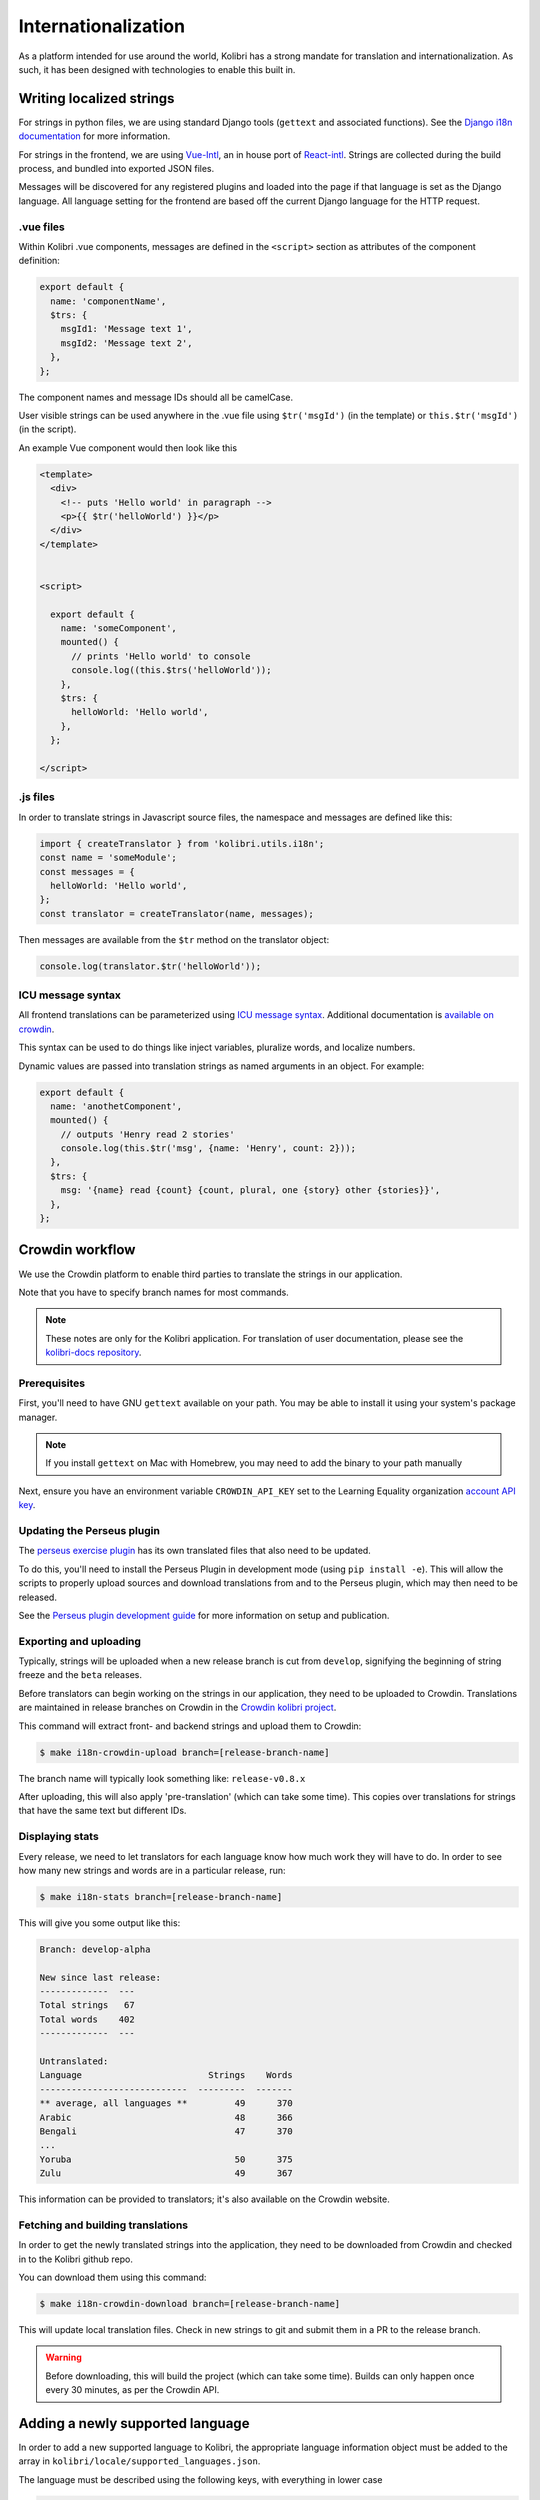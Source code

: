 
.. _i18n:

Internationalization
====================

As a platform intended for use around the world, Kolibri has a strong mandate for translation and internationalization. As such, it has been designed with technologies to enable this built in.


Writing localized strings
-------------------------

For strings in python files, we are using standard Django tools (``gettext`` and associated functions). See the `Django i18n documentation <https://docs.djangoproject.com/en/1.10/topics/i18n/>`__ for more information.

For strings in the frontend, we are using `Vue-Intl <https://www.npmjs.com/package/vue-intl>`__, an in house port of `React-intl <https://www.npmjs.com/package/react-intl>`__. Strings are collected during the build process, and bundled into exported JSON files.

Messages will be discovered for any registered plugins and loaded into the page if that language is set as the Django language. All language setting for the frontend are based off the current Django language for the HTTP request.


.vue files
~~~~~~~~~~

Within Kolibri .vue components, messages are defined in the ``<script>`` section as attributes of the component definition:

.. code-block:: javascript

  export default {
    name: 'componentName',
    $trs: {
      msgId1: 'Message text 1',
      msgId2: 'Message text 2',
    },
  };


The component names and message IDs should all be camelCase.

User visible strings can be used anywhere in the .vue file using ``$tr('msgId')`` (in the template) or ``this.$tr('msgId')`` (in the script).


An example Vue component would then look like this

.. code-block:: html

  <template>
    <div>
      <!-- puts 'Hello world' in paragraph -->
      <p>{{ $tr('helloWorld') }}</p>
    </div>
  </template>


  <script>

    export default {
      name: 'someComponent',
      mounted() {
        // prints 'Hello world' to console
        console.log((this.$trs('helloWorld'));
      },
      $trs: {
        helloWorld: 'Hello world',
      },
    };

  </script>


.js files
~~~~~~~~~

In order to translate strings in Javascript source files, the namespace and messages are defined like this:

.. code-block:: javascript

  import { createTranslator } from 'kolibri.utils.i18n';
  const name = 'someModule';
  const messages = {
    helloWorld: 'Hello world',
  };
  const translator = createTranslator(name, messages);

Then messages are available from the ``$tr`` method on the translator object:

.. code-block:: javascript

  console.log(translator.$tr('helloWorld'));

ICU message syntax
~~~~~~~~~~~~~~~~~~

All frontend translations can be parameterized using `ICU message syntax <https://formatjs.io/guides/message-syntax/>`__. Additional documentation is `available on crowdin <https://support.crowdin.com/icu-message-syntax/>`__.

This syntax can be used to do things like inject variables, pluralize words, and localize numbers.

Dynamic values are passed into translation strings as named arguments in an object. For example:

.. code-block:: javascript

  export default {
    name: 'anothetComponent',
    mounted() {
      // outputs 'Henry read 2 stories'
      console.log(this.$tr('msg', {name: 'Henry', count: 2}));
    },
    $trs: {
      msg: '{name} read {count} {count, plural, one {story} other {stories}}',
    },
  };



.. _crowdin:

Crowdin workflow
----------------

We use the Crowdin platform to enable third parties to translate the strings in our application.

Note that you have to specify branch names for most commands.

.. note:: These notes are only for the Kolibri application. For translation of user documentation, please see the `kolibri-docs repository <https://github.com/learningequality/kolibri-docs/>`__.


Prerequisites
~~~~~~~~~~~~~

First, you'll need to have GNU ``gettext`` available on your path. You may be able to install it using your system's package manager.

.. note:: If you install ``gettext`` on Mac with Homebrew, you may need to add the binary to your path manually

Next, ensure you have an environment variable ``CROWDIN_API_KEY`` set to the Learning Equality organization `account API key <https://support.crowdin.com/api/api-integration-setup/>`__.


Updating the Perseus plugin
~~~~~~~~~~~~~~~~~~~~~~~~~~~

The `perseus exercise plugin <https://github.com/learningequality/kolibri-exercise-perseus-plugin>`__ has its own translated files that also need to be updated.

To do this, you'll need to install the Perseus Plugin in development mode (using ``pip install -e``). This will allow the scripts to properly upload sources and download translations from and to the Perseus plugin, which may then need to be released.

See the `Perseus plugin development guide <https://github.com/learningequality/kolibri-exercise-perseus-plugin#development-guide>`__ for more information on setup and publication.


Exporting and uploading
~~~~~~~~~~~~~~~~~~~~~~~

Typically, strings will be uploaded when a new release branch is cut from ``develop``, signifying the beginning of string freeze and the ``beta`` releases.

Before translators can begin working on the strings in our application, they need to be uploaded to Crowdin. Translations are maintained in release branches on Crowdin in the `Crowdin kolibri project <http://crowdin.com/project/kolibri>`__.

This command will extract front- and backend strings and upload them to Crowdin:

.. code-block:: bash

  $ make i18n-crowdin-upload branch=[release-branch-name]

The branch name will typically look something like: ``release-v0.8.x``

After uploading, this will also apply 'pre-translation' (which can take some time). This copies over translations for strings that have the same text but different IDs.


Displaying stats
~~~~~~~~~~~~~~~~

Every release, we need to let translators for each language know how much work they will have to do. In order to see how many new strings and words are in a particular release, run:

.. code-block:: bash

  $ make i18n-stats branch=[release-branch-name]

This will give you some output like this:

.. code-block:: text

    Branch: develop-alpha

    New since last release:
    -------------  ---
    Total strings   67
    Total words    402
    -------------  ---

    Untranslated:
    Language                        Strings    Words
    ----------------------------  ---------  -------
    ** average, all languages **         49      370
    Arabic                               48      366
    Bengali                              47      370
    ...
    Yoruba                               50      375
    Zulu                                 49      367


This information can be provided to translators; it's also available on the Crowdin website.


Fetching and building translations
~~~~~~~~~~~~~~~~~~~~~~~~~~~~~~~~~~

In order to get the newly translated strings into the application, they need to be downloaded from Crowdin and checked in to the Kolibri github repo.

You can download them using this command:

.. code-block:: bash

    $ make i18n-crowdin-download branch=[release-branch-name]

This will update local translation files. Check in new strings to git and submit them in a PR to the release branch.

.. warning:: Before downloading, this will build the project (which can take some time). Builds can only happen once every 30 minutes, as per the Crowdin API.



.. _new_language:

Adding a newly supported language
---------------------------------

In order to add a new supported language to Kolibri, the appropriate language information object must be added to the array in ``kolibri/locale/supported_languages.json``.

The language must be described using the following keys, with everything in lower case

.. code-block:: javascript

  {
    "crowdin_code": "<Code used to refer to the language on Crowdin>",
    "intl_code": "<Lowercase code from Intl.js>",
    "language_name": "<Language name in the target language>",
    "english_name": "<Optional: Language name in English>",
    "default_font": "Name of the primary Noto font"
  }


Code references:

* `Crowdin language codes <https://support.crowdin.com/api/language-codes/>`__
* `Supported Intl language codes <https://github.com/andyearnshaw/Intl.js/tree/master/locale-data/jsonp>`__

For the language names, consult:

1. Primarily, `ISO 639 codes <https://en.wikipedia.org/wiki/List_of_ISO_639-1_codes>`__
2. `Backup reference <http://helpsharepointvision.nevron.com/Culture_Table.html>`__

For the font name, check the `Noto database <https://www.google.com/get/noto/>`__.

Any time a language is added to supported languages the command ``yarn run generate-locale-data`` must be run, and the resulting file changes committed to the code base.

In some cases, the language doesn't exist in Django. In these situations, the language needs to be added to ``EXTRA_LANG_INFO`` in ``base.py``.


Adding a new font
~~~~~~~~~~~~~~~~~

We use variants of Noto Sans in Regular and Bold throughout the application in different languages. Search the `Noto database <https://www.google.com/get/noto/>`__ to see which font supports the language you're interested in. You can update an existing font or add a new one by running:

To do this, run:

.. code-block:: bash

    $ make i18n-install-font name=[FontName]

Where ``[FontName]`` might for example be for exmaple ``NotoSansBengali``. Note that this will also automatically look for the ``[FontName]UI`` variant, e.g. ``NotoSansBengaliUI``.

.. note:: We attempt to download Phase III hinted TTF fonts from the `Google Noto Fonts <https://github.com/googlei18n/noto-fonts/>`__ github repo. It is possible that the structure of this repo will change over time, and the installer script will need to be updated.


.. _rebuild_fonts:

Rebuilding fonts
----------------

Whenever translations are updated or new fonts are added, we also need to re-generate our custom fonts and CSS. These custom fonts are built to include a minimal subset of glyphs that can be quickly loaded to display application text in particular languages, and then lazily load the full font files.

To re-generate the font files and CSS, run:

.. code-block:: bash

    $ make i18n-generate-fonts

Then, check the newly-created and -updated files into git.








